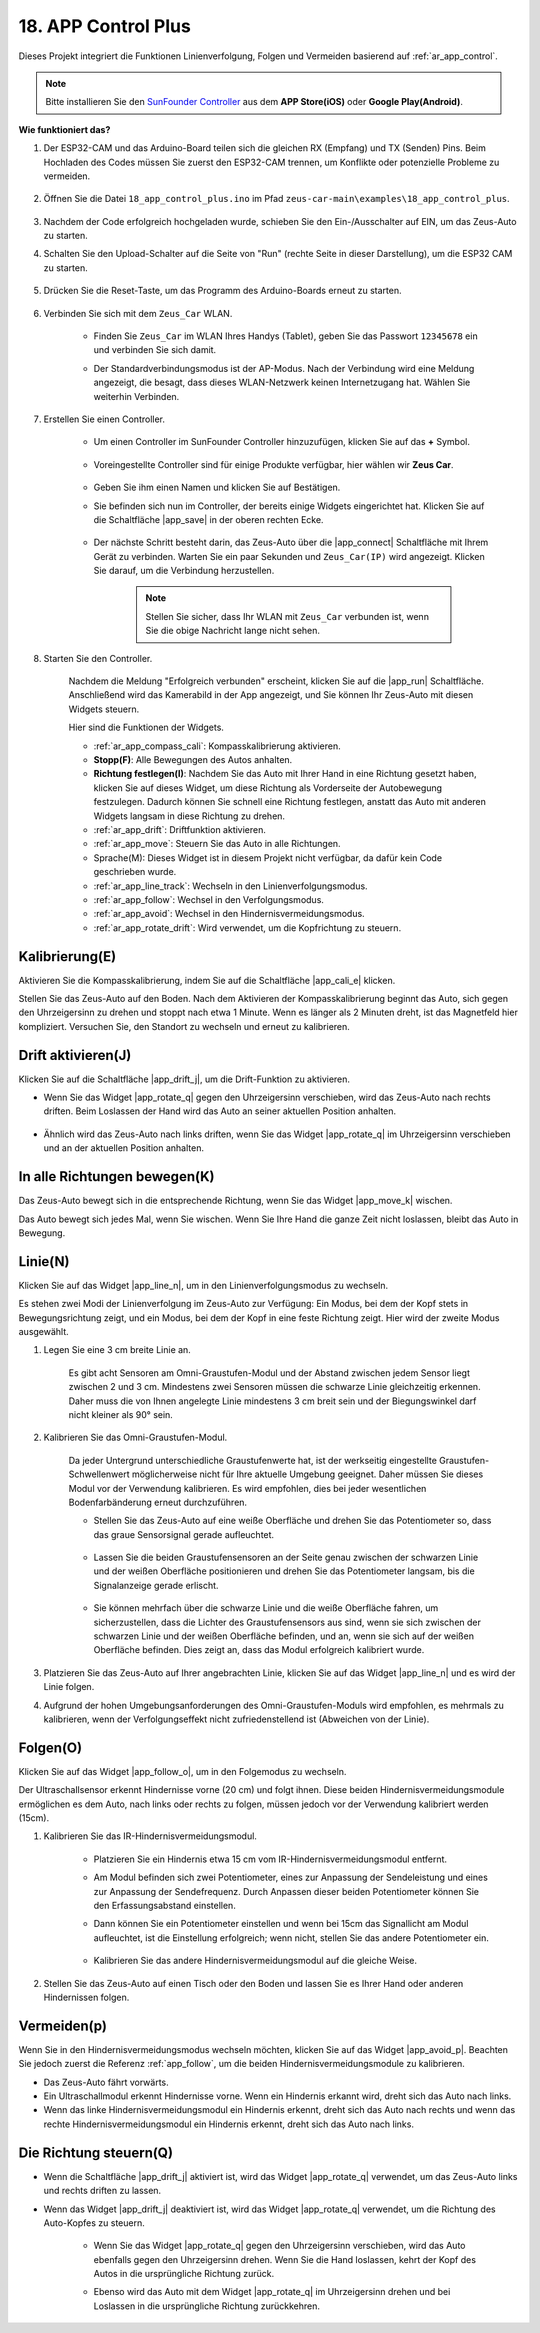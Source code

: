 .. _ar_app_control_plus:

18. APP Control Plus
=====================

Dieses Projekt integriert die Funktionen Linienverfolgung, Folgen und Vermeiden basierend auf :ref:`ar_app_control`.

.. raw:: html

   <video loop autoplay muted style = "max-width:80%">
      <source src="../_static/video/app_control.mp4"  type="video/mp4">
      Ihr Browser unterstützt das Video-Tag nicht.
   </video>

.. raw:: html
    
    <br/> <br/>

.. note::
    Bitte installieren Sie den `SunFounder Controller <https://docs.sunfounder.com/projects/sf-controller/en/latest/>`_ aus dem **APP Store(iOS)** oder **Google Play(Android)**.

**Wie funktioniert das?**

#. Der ESP32-CAM und das Arduino-Board teilen sich die gleichen RX (Empfang) und TX (Senden) Pins. Beim Hochladen des Codes müssen Sie zuerst den ESP32-CAM trennen, um Konflikte oder potenzielle Probleme zu vermeiden.

    .. image:: img/unplug_cam.png
        :width: 400
        :align: center

#. Öffnen Sie die Datei ``18_app_control_plus.ino`` im Pfad ``zeus-car-main\examples\18_app_control_plus``.

    .. raw:: html

        <iframe src=https://create.arduino.cc/editor/sunfounder01/b67e7245-369b-4218-b12c-d73f95ac3b22/preview?embed style="height:510px;width:100%;margin:10px 0" frameborder=0></iframe>

#. Nachdem der Code erfolgreich hochgeladen wurde, schieben Sie den Ein-/Ausschalter auf EIN, um das Zeus-Auto zu starten.

#. Schalten Sie den Upload-Schalter auf die Seite von "Run" (rechte Seite in dieser Darstellung), um die ESP32 CAM zu starten.

    .. image:: img/zeus_run.jpg

#. Drücken Sie die Reset-Taste, um das Programm des Arduino-Boards erneut zu starten.

    .. image:: img/zeus_reset_button.jpg

#. Verbinden Sie sich mit dem ``Zeus_Car`` WLAN.

    * Finden Sie ``Zeus_Car`` im WLAN Ihres Handys (Tablet), geben Sie das Passwort ``12345678`` ein und verbinden Sie sich damit.

    .. image:: img/app_wlan.png

    * Der Standardverbindungsmodus ist der AP-Modus. Nach der Verbindung wird eine Meldung angezeigt, die besagt, dass dieses WLAN-Netzwerk keinen Internetzugang hat. Wählen Sie weiterhin Verbinden.

    .. image:: img/app_no_internet.png

#. Erstellen Sie einen Controller.

    * Um einen Controller im SunFounder Controller hinzuzufügen, klicken Sie auf das **+** Symbol.

        .. image:: img/app1.png

    * Voreingestellte Controller sind für einige Produkte verfügbar, hier wählen wir **Zeus Car**.

        .. image:: img/app_preset.png

    * Geben Sie ihm einen Namen und klicken Sie auf Bestätigen.

    .. image:: img/app_name.png
    
    * Sie befinden sich nun im Controller, der bereits einige Widgets eingerichtet hat. Klicken Sie auf die Schaltfläche |app_save| in der oberen rechten Ecke.

        .. image:: img/app_edit.png

    * Der nächste Schritt besteht darin, das Zeus-Auto über die |app_connect| Schaltfläche mit Ihrem Gerät zu verbinden. Warten Sie ein paar Sekunden und ``Zeus_Car(IP)`` wird angezeigt. Klicken Sie darauf, um die Verbindung herzustellen.

        .. image:: img/app_auto_connect.png

        .. note::
            Stellen Sie sicher, dass Ihr WLAN mit ``Zeus_Car`` verbunden ist, wenn Sie die obige Nachricht lange nicht sehen.

#. Starten Sie den Controller.

    Nachdem die Meldung "Erfolgreich verbunden" erscheint, klicken Sie auf die |app_run| Schaltfläche. Anschließend wird das Kamerabild in der App angezeigt, und Sie können Ihr Zeus-Auto mit diesen Widgets steuern.

    .. image:: img/app_run.png

    Hier sind die Funktionen der Widgets.

    * :ref:`ar_app_compass_cali`: Kompasskalibrierung aktivieren.
    * **Stopp(F)**: Alle Bewegungen des Autos anhalten.
    * **Richtung festlegen(I)**: Nachdem Sie das Auto mit Ihrer Hand in eine Richtung gesetzt haben, klicken Sie auf dieses Widget, um diese Richtung als Vorderseite der Autobewegung festzulegen. Dadurch können Sie schnell eine Richtung festlegen, anstatt das Auto mit anderen Widgets langsam in diese Richtung zu drehen.
    * :ref:`ar_app_drift`: Driftfunktion aktivieren.
    * :ref:`ar_app_move`: Steuern Sie das Auto in alle Richtungen.
    * Sprache(M): Dieses Widget ist in diesem Projekt nicht verfügbar, da dafür kein Code geschrieben wurde.
    * :ref:`ar_app_line_track`: Wechseln in den Linienverfolgungsmodus.
    * :ref:`ar_app_follow`: Wechsel in den Verfolgungsmodus.
    * :ref:`ar_app_avoid`: Wechsel in den Hindernisvermeidungsmodus.
    * :ref:`ar_app_rotate_drift`: Wird verwendet, um die Kopfrichtung zu steuern.


.. _ar_app_compass_cali:

Kalibrierung(E)
--------------------------

Aktivieren Sie die Kompasskalibrierung, indem Sie auf die Schaltfläche |app_cali_e| klicken.

Stellen Sie das Zeus-Auto auf den Boden. Nach dem Aktivieren der Kompasskalibrierung beginnt das Auto, sich gegen den Uhrzeigersinn zu drehen und stoppt nach etwa 1 Minute. Wenn es länger als 2 Minuten dreht, ist das Magnetfeld hier kompliziert. Versuchen Sie, den Standort zu wechseln und erneut zu kalibrieren.


.. _ar_app_drift:

Drift aktivieren(J)
---------------------

Klicken Sie auf die Schaltfläche |app_drift_j|, um die Drift-Funktion zu aktivieren.

* Wenn Sie das Widget |app_rotate_q| gegen den Uhrzeigersinn verschieben, wird das Zeus-Auto nach rechts driften. Beim Loslassen der Hand wird das Auto an seiner aktuellen Position anhalten.

    .. image:: img/zeus_drift_left.jpg
        :width: 600
        :align: center

* Ähnlich wird das Zeus-Auto nach links driften, wenn Sie das Widget |app_rotate_q| im Uhrzeigersinn verschieben und an der aktuellen Position anhalten.

.. image:: img/zeus_drift_right.jpg
    :width: 600
    :align: center


.. _ar_app_move:

In alle Richtungen bewegen(K)
----------------------------------

Das Zeus-Auto bewegt sich in die entsprechende Richtung, wenn Sie das Widget |app_move_k| wischen.

.. image:: img/joystick_move.png
    :align: center

Das Auto bewegt sich jedes Mal, wenn Sie wischen. Wenn Sie Ihre Hand die ganze Zeit nicht loslassen, bleibt das Auto in Bewegung.

.. image:: img/zeus_move.jpg


.. _ar_app_line_track:

Linie(N)
--------------

Klicken Sie auf das Widget |app_line_n|, um in den Linienverfolgungsmodus zu wechseln.

Es stehen zwei Modi der Linienverfolgung im Zeus-Auto zur Verfügung: Ein Modus, bei dem der Kopf stets in Bewegungsrichtung zeigt, und ein Modus, bei dem der Kopf in eine feste Richtung zeigt. Hier wird der zweite Modus ausgewählt.

1. Legen Sie eine 3 cm breite Linie an.

    Es gibt acht Sensoren am Omni-Graustufen-Modul und der Abstand zwischen jedem Sensor liegt zwischen 2 und 3 cm. Mindestens zwei Sensoren müssen die schwarze Linie gleichzeitig erkennen. Daher muss die von Ihnen angelegte Linie mindestens 3 cm breit sein und der Biegungswinkel darf nicht kleiner als 90° sein.

    .. image:: img/map.png
        :width: 800

2. Kalibrieren Sie das Omni-Graustufen-Modul.

    Da jeder Untergrund unterschiedliche Graustufenwerte hat, ist der werkseitig eingestellte Graustufen-Schwellenwert möglicherweise nicht für Ihre aktuelle Umgebung geeignet. Daher müssen Sie dieses Modul vor der Verwendung kalibrieren. Es wird empfohlen, dies bei jeder wesentlichen Bodenfarbänderung erneut durchzuführen.

    * Stellen Sie das Zeus-Auto auf eine weiße Oberfläche und drehen Sie das Potentiometer so, dass das graue Sensorsignal gerade aufleuchtet.

        .. image:: img/zeus_line_calibration.jpg

    * Lassen Sie die beiden Graustufensensoren an der Seite genau zwischen der schwarzen Linie und der weißen Oberfläche positionieren und drehen Sie das Potentiometer langsam, bis die Signalanzeige gerade erlischt.

        .. image:: img/zeus_line_calibration1.jpg

    * Sie können mehrfach über die schwarze Linie und die weiße Oberfläche fahren, um sicherzustellen, dass die Lichter des Graustufensensors aus sind, wenn sie sich zwischen der schwarzen Linie und der weißen Oberfläche befinden, und an, wenn sie sich auf der weißen Oberfläche befinden. Dies zeigt an, dass das Modul erfolgreich kalibriert wurde.

3. Platzieren Sie das Zeus-Auto auf Ihrer angebrachten Linie, klicken Sie auf das Widget |app_line_n| und es wird der Linie folgen.

4. Aufgrund der hohen Umgebungsanforderungen des Omni-Graustufen-Moduls wird empfohlen, es mehrmals zu kalibrieren, wenn der Verfolgungseffekt nicht zufriedenstellend ist (Abweichen von der Linie).

.. _ar_app_follow:

Folgen(O)
------------

Klicken Sie auf das Widget |app_follow_o|, um in den Folgemodus zu wechseln.

Der Ultraschallsensor erkennt Hindernisse vorne (20 cm) und folgt ihnen. Diese beiden Hindernisvermeidungsmodule ermöglichen es dem Auto, nach links oder rechts zu folgen, müssen jedoch vor der Verwendung kalibriert werden (15cm).

1. Kalibrieren Sie das IR-Hindernisvermeidungsmodul.

    * Platzieren Sie ein Hindernis etwa 15 cm vom IR-Hindernisvermeidungsmodul entfernt.
    * Am Modul befinden sich zwei Potentiometer, eines zur Anpassung der Sendeleistung und eines zur Anpassung der Sendefrequenz. Durch Anpassen dieser beiden Potentiometer können Sie den Erfassungsabstand einstellen.
    * Dann können Sie ein Potentiometer einstellen und wenn bei 15cm das Signallicht am Modul aufleuchtet, ist die Einstellung erfolgreich; wenn nicht, stellen Sie das andere Potentiometer ein.

        .. image:: img/zeus_ir_avoid.jpg

    * Kalibrieren Sie das andere Hindernisvermeidungsmodul auf die gleiche Weise.

2. Stellen Sie das Zeus-Auto auf einen Tisch oder den Boden und lassen Sie es Ihrer Hand oder anderen Hindernissen folgen.

.. _ar_app_avoid:

Vermeiden(p)
------------------------

Wenn Sie in den Hindernisvermeidungsmodus wechseln möchten, klicken Sie auf das Widget |app_avoid_p|. Beachten Sie jedoch zuerst die Referenz :ref:`app_follow`, um die beiden Hindernisvermeidungsmodule zu kalibrieren.

* Das Zeus-Auto fährt vorwärts.
* Ein Ultraschallmodul erkennt Hindernisse vorne. Wenn ein Hindernis erkannt wird, dreht sich das Auto nach links.
* Wenn das linke Hindernisvermeidungsmodul ein Hindernis erkennt, dreht sich das Auto nach rechts und wenn das rechte Hindernisvermeidungsmodul ein Hindernis erkennt, dreht sich das Auto nach links.

.. _ar_app_rotate_drift:

Die Richtung steuern(Q)
-------------------------------

* Wenn die Schaltfläche |app_drift_j| aktiviert ist, wird das Widget |app_rotate_q| verwendet, um das Zeus-Auto links und rechts driften zu lassen.

* Wenn das Widget |app_drift_j| deaktiviert ist, wird das Widget |app_rotate_q| verwendet, um die Richtung des Auto-Kopfes zu steuern.

    * Wenn Sie das Widget |app_rotate_q| gegen den Uhrzeigersinn verschieben, wird das Auto ebenfalls gegen den Uhrzeigersinn drehen. Wenn Sie die Hand loslassen, kehrt der Kopf des Autos in die ursprüngliche Richtung zurück.

    .. image:: img/zeus_turn_left.jpg
        :width: 600
        :align: center

    * Ebenso wird das Auto mit dem Widget |app_rotate_q| im Uhrzeigersinn drehen und bei Loslassen in die ursprüngliche Richtung zurückkehren.

    .. image:: img/zeus_turn_right.jpg
        :width: 600
        :align: center
